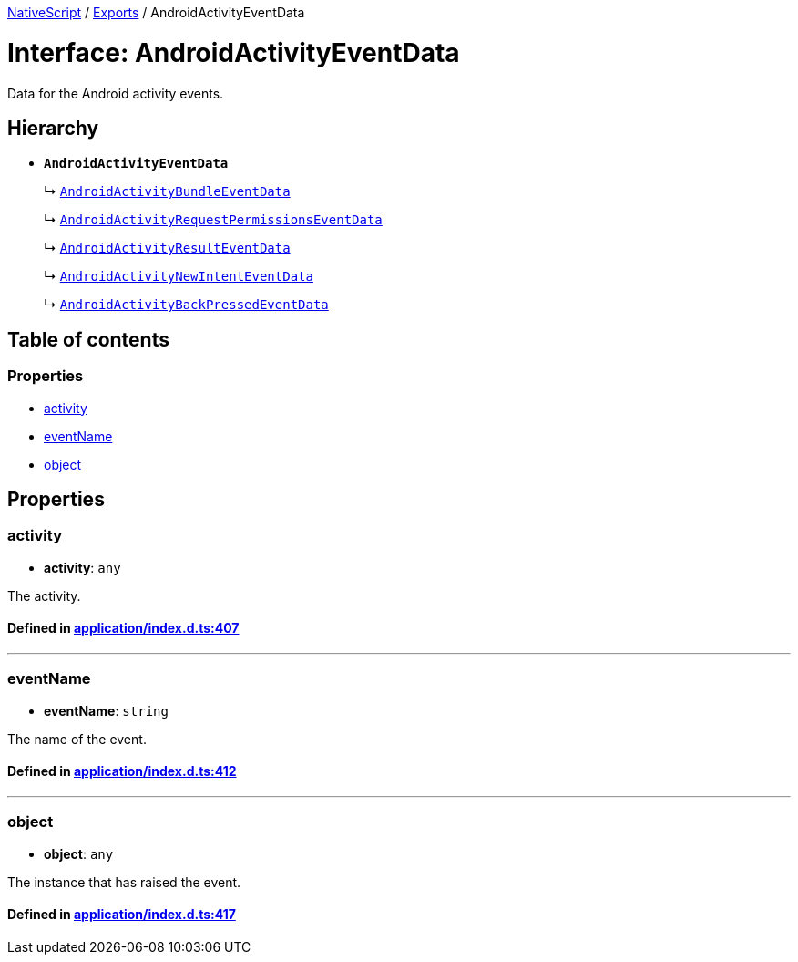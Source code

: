 

xref:../README.adoc[NativeScript] / xref:../modules.adoc[Exports] / AndroidActivityEventData

= Interface: AndroidActivityEventData

Data for the Android activity events.

== Hierarchy

* *`AndroidActivityEventData`*
+
↳ xref:AndroidActivityBundleEventData.adoc[`AndroidActivityBundleEventData`]
+
↳ xref:AndroidActivityRequestPermissionsEventData.adoc[`AndroidActivityRequestPermissionsEventData`]
+
↳ xref:AndroidActivityResultEventData.adoc[`AndroidActivityResultEventData`]
+
↳ xref:AndroidActivityNewIntentEventData.adoc[`AndroidActivityNewIntentEventData`]
+
↳ xref:AndroidActivityBackPressedEventData.adoc[`AndroidActivityBackPressedEventData`]

== Table of contents

=== Properties

* link:AndroidActivityEventData.md#activity[activity]
* link:AndroidActivityEventData.md#eventname[eventName]
* link:AndroidActivityEventData.md#object[object]

== Properties

[#activity]
=== activity

• *activity*: `any`

The activity.

==== Defined in https://github.com/NativeScript/NativeScript/blob/02d4834bd/packages/core/application/index.d.ts#L407[application/index.d.ts:407]

'''

[#eventname]
=== eventName

• *eventName*: `string`

The name of the event.

==== Defined in https://github.com/NativeScript/NativeScript/blob/02d4834bd/packages/core/application/index.d.ts#L412[application/index.d.ts:412]

'''

[#object]
=== object

• *object*: `any`

The instance that has raised the event.

==== Defined in https://github.com/NativeScript/NativeScript/blob/02d4834bd/packages/core/application/index.d.ts#L417[application/index.d.ts:417]
